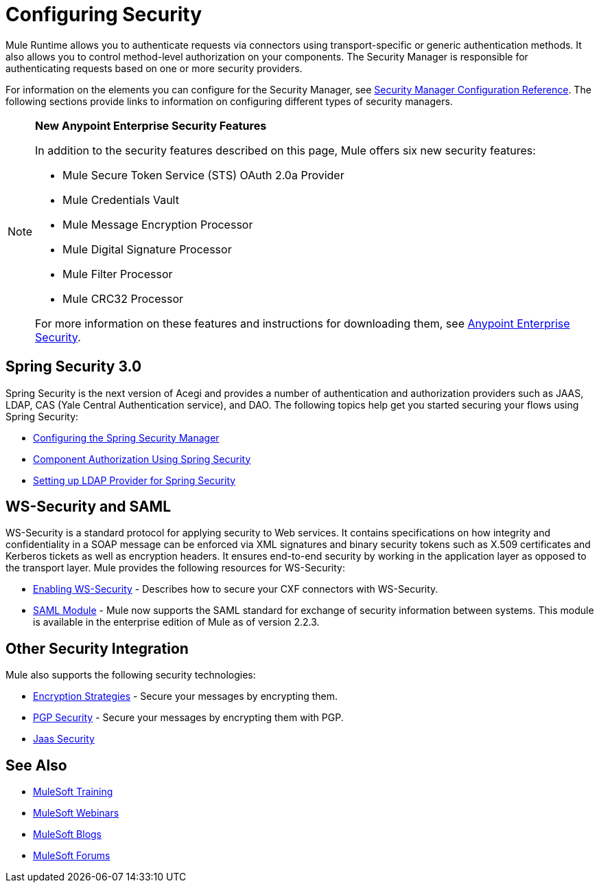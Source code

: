 = Configuring Security
:keywords: anypoint, studio, on premises, on premise, security, aes

Mule Runtime allows you to authenticate requests via connectors using transport-specific or generic authentication methods. It also allows you to control method-level authorization on your components. The Security Manager is responsible for authenticating requests based on one or more security providers. 

For information on the elements you can configure for the Security Manager, see link:/mule-user-guide/v/3.8/security-manager-configuration-reference[Security Manager Configuration Reference]. The following sections provide links to information on configuring different types of security managers.

[NOTE]
====
*New Anypoint Enterprise Security Features*

In addition to the security features described on this page, Mule offers six new security features:

* Mule Secure Token Service (STS) OAuth 2.0a Provider

* Mule Credentials Vault

* Mule Message Encryption Processor

* Mule Digital Signature Processor

* Mule Filter Processor

* Mule CRC32 Processor

For more information on these features and instructions for downloading them, see link:/mule-user-guide/v/3.8/anypoint-enterprise-security[Anypoint Enterprise Security].
====

== Spring Security 3.0

Spring Security is the next version of Acegi and provides a number of authentication and authorization providers such as JAAS, LDAP, CAS (Yale Central Authentication service), and DAO. The following topics help get you started securing your flows using Spring Security:

* link:/mule-user-guide/v/3.8/configuring-the-spring-security-manager[Configuring the Spring Security Manager]

* link:/mule-user-guide/v/3.8/component-authorization-using-spring-security[Component Authorization Using Spring Security]

* link:/mule-user-guide/v/3.8/setting-up-ldap-provider-for-spring-security[Setting up LDAP Provider for Spring Security]

== WS-Security and SAML

WS-Security is a standard protocol for applying security to Web services. It contains specifications on how integrity and confidentiality in a SOAP message can be enforced via XML signatures and binary security tokens such as X.509 certificates and Kerberos tickets as well as encryption headers. It ensures end-to-end security by working in the application layer as opposed to the transport layer. Mule provides the following resources for WS-Security:

* link:/mule-user-guide/v/3.8/enabling-ws-security[Enabling WS-Security] - Describes how to secure your CXF connectors with WS-Security.

* link:/mule-user-guide/v/3.8/saml-module[SAML Module] - Mule now supports the SAML standard for exchange of security information between systems. This module is available in the enterprise edition of Mule as of version 2.2.3.

== Other Security Integration

Mule also supports the following security technologies:

* link:/mule-user-guide/v/3.8/encryption-strategies[Encryption Strategies] - Secure your messages by encrypting them.

* link:/mule-user-guide/v/3.8/pgp-security[PGP Security] - Secure your messages by encrypting them with PGP.

* link:/mule-user-guide/v/3.8/jaas-security[Jaas Security]

== See Also

* link:http://training.mulesoft.com[MuleSoft Training]
* link:https://www.mulesoft.com/webinars[MuleSoft Webinars]
* link:http://blogs.mulesoft.com[MuleSoft Blogs]
* link:http://forums.mulesoft.com[MuleSoft Forums]
